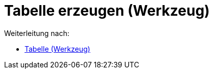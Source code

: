 = Tabelle erzeugen (Werkzeug)
ifdef::env-github[:imagesdir: /de/modules/ROOT/assets/images]

Weiterleitung nach:

* xref:/tools/Tabelle.adoc[Tabelle (Werkzeug)]

